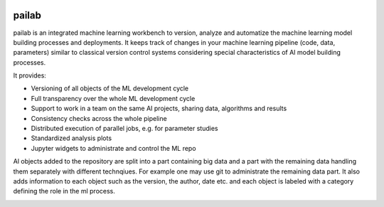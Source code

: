 |version|_ |Docs|_ |Travis|_ |Codecov|_ |License|_

.. |Travis| image:: https://travis-ci.org/pailabteam/pailab.svg?branch=develop
.. _Travis: https://travis-ci.org/pailabteam/pailab

.. |Codecov| image:: https://codecov.io/gh/pailabteam/pailab/branch/develop/graph/badge.svg
.. _Codecov:  https://codecov.io/gh/pailabteam/pailab

.. |Docs| image:: https://readthedocs.org/projects/pailab/badge/?version=latest
.. _Docs: https://pailab.readthedocs.io/en/latest/?badge=latest

.. |License| image:: https://img.shields.io/badge/License-Apache%202.0-blue.svg
.. _License: https://opensource.org/licenses/Apache-2.0

.. |version| image:: https://img.shields.io/badge/pailab-beta-yellow.svg
.. _version: https://github.com/pailabteam/pailab


.. |frontmark| image:: https://img.shields.io/badge/powered%20by-frontmark-lightgrey.svg
.. _frontmark: https://www.frontmark.de/

.. |rivacon| image:: https://img.shields.io/badge/powered%20by-RIVACON-lightgrey.svg
.. _rivacon: https://www.rivacon.com/en/


.. |logo| image:: images/monster.png
    :height: 100
    :alt: pailab

|logo| pailab
==============
pailab is an integrated machine learning workbench to version, analyze and automatize the machine learning model building processes and deployments.
It keeps track of changes in your machine learning pipeline (code, data, parameters) similar to classical 
version control systems considering special characteristics of AI model building processes. 

It provides:

- Versioning of all objects of the ML development cycle
- Full transparency over the whole ML development cycle
- Support to work in a team on the same AI projects, sharing data, algorithms and results
- Consistency checks across the whole pipeline
- Distributed execution of parallel jobs, e.g. for parameter studies
- Standardized analysis plots
- Jupyter widgets to administrate and control the ML repo


Al objects added to the repository are split into a part containing big data and a part with the remaining 
data handling them separately with different technqiues. For example
one may use git to administrate the remaining data part. It also adds information to each object such as
the version, the author, date etc. and each object is labeled with a category defining the role in the ml process. 


|frontmark|_ |rivacon|_
